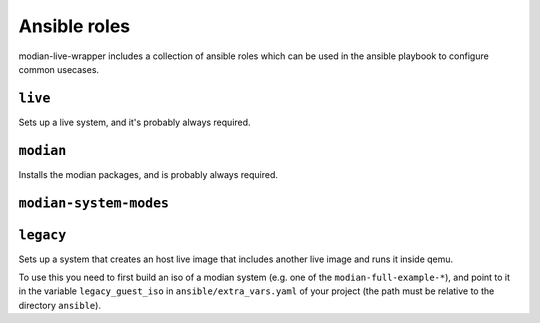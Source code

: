 ***************
 Ansible roles
***************

modian-live-wrapper includes a collection of ansible roles which can be
used in the ansible playbook to configure common usecases.

``live``
========

Sets up a live system, and it's probably always required.

``modian``
==========

Installs the modian packages, and is probably always required.

``modian-system-modes``
=======================

``legacy``
==========

Sets up a system that creates an host live image that includes another
live image and runs it inside qemu. 

To use this you need to first build an iso of a modian system (e.g.  one
of the ``modian-full-example-*``), and point to it in the variable
``legacy_guest_iso`` in ``ansible/extra_vars.yaml`` of your project (the
path must be relative to the directory ``ansible``).
